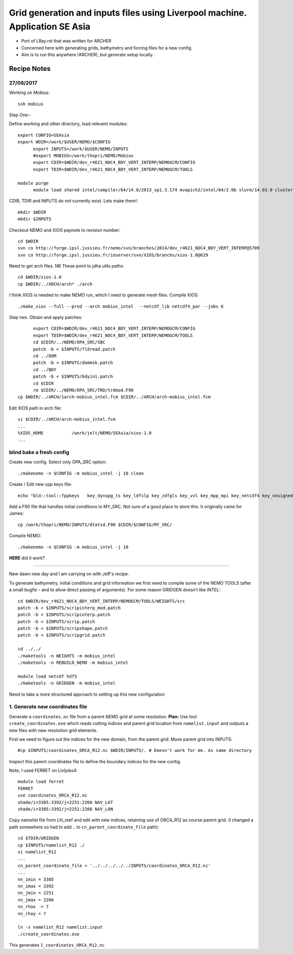 =============================================================================
Grid generation and inputs files using Liverpool machine. Application SE Asia
=============================================================================

* Port of LBay.rst that was written for ARCHER
* Concerned here with generating grids, bathymetry and forcing files for a new config
* Aim is to run this anywhere (ARCHER), but generate setup locally.

Recipe Notes
============

27/09/2017
++++++++++

Working on Mobius::

  ssh mobius

Step One:-

Define working and other directory, load relevent modules::

  export CONFIG=SEAsia
  export WDIR=/work/$USER/NEMO/$CONFIG
	export INPUTS=/work/$USER/NEMO/INPUTS
	#export MOBIUS=/work/thopri/NEMO/Mobius
	export CDIR=$WDIR/dev_r4621_NOC4_BDY_VERT_INTERP/NEMOGCM/CONFIG
	export TDIR=$WDIR/dev_r4621_NOC4_BDY_VERT_INTERP/NEMOGCM/TOOLS

  module purge
	module load shared intel/compiler/64/14.0/2013_sp1.3.174 mvapich2/intel/64/2.0b slurm/14.03.0 cluster-tools/7.0

CDIR, TDIR and INPUTS do not currently exist. Lets make them!::

  mkdir $WDIR
  mkdir $INPUTS

..
      .. Tom::

        cd $WDIR
        cp $INPUTS/INPUTS.tar.gz $WDIR
        tar xvfz INPUTS.tar.gz
        rm INPUTS.tar.gz

      .. Jeff::
        ln -s /work/thopri/NEMO/INPUTS $INPUTS

Checkout NEMO and XIOS paynote to revision number::

  cd $WDIR
  svn co http://forge.ipsl.jussieu.fr/nemo/svn/branches/2014/dev_r4621_NOC4_BDY_VERT_INTERP@5709
  svn co http://forge.ipsl.jussieu.fr/ioserver/svn/XIOS/branchs/xios-1.0@629

Need to get arch files. NB These point to jdha utils paths::

  cd $WDIR/xios-1.0
  cp $WDIR/../ARCH/arch* ./arch


I think XIOS is needed to make NEMO run, which I need to generate mesh files.
Compile XIOS::

  ./make_xios --full --prod --arch mobius_intel  --netcdf_lib netcdf4_par --jobs 6




Step two. Obtain and apply patches::

	export CDIR=$WDIR/dev_r4621_NOC4_BDY_VERT_INTERP/NEMOGCM/CONFIG
	export TDIR=$WDIR/dev_r4621_NOC4_BDY_VERT_INTERP/NEMOGCM/TOOLS
	cd $CDIR/../NEMO/OPA_SRC/SBC
	patch -b < $INPUTS/fldread.patch
	cd ../DOM
	patch -b < $INPUTS/dommsk.patch
	cd ../BDY
	patch -b < $INPUTS/bdyini.patch
	cd $CDIR
	rm $CDIR/../NEMO/OPA_SRC/TRD/trdmod.F90
  cp $WDIR/../ARCH/1arch-mobius_intel.fcm $CDIR/../ARCH/arch-mobius_intel.fcm

Edit XIOS path in arch file::

  vi $CDIR/../ARCH/arch-mobius_intel.fcm
  ...
  %XIOS_HOME           /work/jelt/NEMO/SEAsia/xios-1.0
  ...


blind bake a fresh config
+++++++++++++++++++++++++

Create new config. Select only OPA_SRC option::

  ./makenemo -n $CONFIG -m mobius_intel -j 10 clean

Create / Edit new cpp keys file::

  echo "bld::tool::fppkeys   key_dynspg_ts key_ldfslp key_zdfgls key_vvl key_mpp_mpi key_netcdf4 key_nosignedzero key_iomput key_gen_IC key_bdy" > $CDIR/$CONFIG/cpp_$CONFIG.fcm


Add a F90 file that handles initial conditions to MY_SRC. Not sure of a good place to store this. It originally came for James::

  cp /work/thopri/NEMO/INPUTS/dtatsd.F90 $CDIR/$CONFIG/MY_SRC/

Compile NEMO::

	./makenemo -n $CONFIG -m mobius_intel -j 10
**HERE** did it work?

++++++++++

New dawn new day and I am carrying on with Jeff's recipe.

To generate bathymetry, initial conditions and grid information we first need
to compile some of the NEMO TOOLS (after a small bugfix - and to allow direct
passing of arguments). For some reason GRIDGEN doesn’t like INTEL::

  cd $WDIR/dev_r4621_NOC4_BDY_VERT_INTERP/NEMOGCM/TOOLS/WEIGHTS/src
  patch -b < $INPUTS/scripinterp_mod.patch
  patch -b < $INPUTS/scripinterp.patch
  patch -b < $INPUTS/scrip.patch
  patch -b < $INPUTS/scripshape.patch
  patch -b < $INPUTS/scripgrid.patch

  cd ../../
  ./maketools -n WEIGHTS -m mobius_intel
  ./maketools -n REBUILD_NEMO -m mobius_intel

  module load netcdf hdf5
  ./maketools -n GRIDGEN -m mobius_intel

Need to take a more structured approach to setting up this new configuration

1. Generate new coordinates file
++++++++++++++++++++++++++++++++

Generate a ``coordinates.nc`` file from a parent NEMO grid at some resolution.
**Plan:** Use tool ``create_coordinates.exe`` which reads cutting indices and
parent grid location from ``namelist.input`` and outputs a new files with new
resolution grid elements.

First we need to figure out the indices for the new domain, from the parent grid.
Move parent grid into INPUTS::

  #cp $INPUTS/coordinates_ORCA_R12.nc $WDIR/INPUTS/. # Doesn't work for me. As same directory

Inspect this parent coordinates file to define the boundary indices for the new config.

Note, I used FERRET on Livljobs4::

  module load ferret
  FERRET
  use coordinates_ORCA_R12.nc
  shade/i=3385:3392/j=2251:2266 NAV_LAT
  shade/i=3385:3392/j=2251:2266 NAV_LON

Copy namelist file from LH_reef and edit with new indices, retaining use of
ORCA_R12 as course parent grid. (I changed a path somewhere so had to add .. to
``cn_parent_coordinate_file`` path)::

  cd $TDIR/GRIDGEN
  cp $INPUTS/namelist_R12 ./
  vi namelist_R12
  ...
  cn_parent_coordinate_file = '../../../../../INPUTS/coordinates_ORCA_R12.nc'
  ...
  nn_imin = 3385
  nn_imax = 3392
  nn_jmin = 2251
  nn_jmax = 2266
  nn_rhox  = 7
  nn_rhoy = 7

  ln -s namelist_R12 namelist.input
  ./create_coordinates.exe

This generates ``1_coordinates_ORCA_R12.nc``
